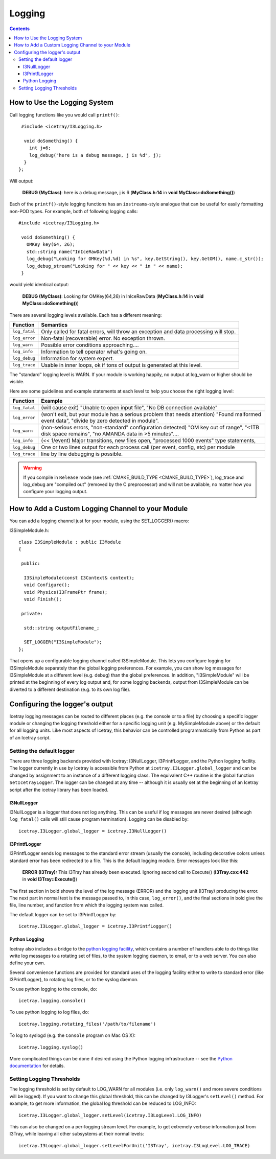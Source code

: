 Logging
=======

.. contents::

How to Use the Logging System
-----------------------------
Call logging functions like you would call ``printf()``:

.. highlight:: cpp

::

   #include <icetray/I3Logging.h>
  
    void doSomething() {
      int j=6;
      log_debug("here is a debug message, j is %d", j);
    }
  };


Will output:

  **DEBUG (MyClass)**:  here is a debug message, j is 6 (**MyClass.h:14** in **void MyClass::doSomething()**)

Each of the ``printf()``-style logging functions has an ``iostreams``-style analogue that can be
useful for easily formatting non-POD types. For example, both of following logging calls: 

::
   
   #include <icetray/I3Logging.h>
  
    void doSomething() {
      OMKey key(64, 26);
      std::string name("InIceRawData")
      log_debug("Looking for OMKey(%d,%d) in %s", key.GetString(), key.GetOM(), name.c_str());
      log_debug_stream("Looking for " << key << " in " << name);
    }

would yield identical output:

    **DEBUG (MyClass)**:  Looking for OMKey(64,26) in InIceRawData (**MyClass.h:14** in **void MyClass::doSomething()**)


There are several logging levels available.  Each has a different meaning:

.. _log_fatal:
.. _log_error:
.. _log_warn:
.. _log_info:
.. _log_debug:
.. _log_trace:
.. index:: log_fatal, log_error, log_warn, log_info, log_debug, log_trace

=============   ====================================================================================
Function        Semantics
=============   ====================================================================================
``log_fatal``   Only called for fatal errors, will throw an exception and data processing will stop.
``log_error``  	Non-fatal (recoverable) error. No exception thrown.
``log_warn``   	Possible error conditions approaching....
``log_info``   	Information to tell operator what's going on.
``log_debug``  	Information for system expert.
``log_trace``  	Usable in inner loops, ok if tons of output is generated at this level.
=============  	====================================================================================

The "standard" logging level is WARN.  If your module is working
happily, no output at log_warn or higher should be visible.

Here are some guidelines and example statements at each level to help
you choose the right logging level:

==============  =============================================================================
Function        Example
==============  =============================================================================
``log_fatal``   (will cause exit) "Unable to open input file", "No DB connection available"
``log_error``   (won't exit, but your module has a serious problem that needs attention) "Found malformed event data", "divide by zero detected in module".
``log_warn``    (non-serious errors, "non-standard" configuration detected) "OM key out of range", "<1TB disk space remains", "no AMANDA data in >5 minutes"....
``log_info``    (<< 1/event) Major transitions, new files open, "processed 1000 events" type statements,
``log_debug``   One or two lines output for each process call (per event, config, etc) per module
``log_trace``   line by line debugging is possible.
==============  =============================================================================

.. warning:: 

  If you compile in ``Release`` mode (see :ref:`CMAKE_BUILD_TYPE
  <CMAKE_BUILD_TYPE>`), log_trace and log_debug are "compiled out"
  (removed by the C preprocessor) and will not be available, no
  matter how you configure your logging output.

How to Add a Custom Logging Channel to your Module
--------------------------------------------------

.. index:: SET_LOGGER
.. _SET_LOGGER:
  
You can add a logging channel just for your module, using the SET_LOGGER() macro:

I3SimpleModule.h:

.. highlight:: cpp

::

 class I3SimpleModule : public I3Module
 {

  public:

   I3SimpleModule(const I3Context& context);
   void Configure();
   void Physics(I3FramePtr frame);
   void Finish();

  private:

   std::string outputFilename_;

   SET_LOGGER("I3SimpleModule");
 };

That opens up a configurable logging channel called I3SimpleModule. This lets you configure
logging for I3SimpleModule separately than the global logging preferences. For example, you
can show log messages for I3SimpleModule at a different level (e.g. debug) than the global
preferences. In addition, "I3SimpleModule" will be printed at the beginning of every log
output and, for some logging backends, output from I3SimpleModule can be diverted to a
different destination (e.g. to its own log file). 

Configuring the logger's output
-------------------------------

Icetray logging messages can be routed to different places (e.g. the console or to a file)
by choosing a specific logger module or changing the logging threshold either for a specific
logging unit (e.g. MySimpleModule above) or the default for all logging units. Like most
aspects of Icetray, this behavior can be controlled programmatically from Python as part
of an Icetray script.

Setting the default logger
^^^^^^^^^^^^^^^^^^^^^^^^^^

There are three logging backends provided with Icetray: I3NullLogger, I3PrintfLogger, and
the Python logging facility. The logger currently in use by Icetray is accessible from 
Python at ``icetray.I3Logger.global_logger`` and can be changed by assignment to an instance
of a different logging class. The equivalent C++ routine is the global function
``SetIcetrayLogger``. The logger can be changed at any time -- although it is usually
set at the beginning of an Icetray script after the icetray library has been loaded.

I3NullLogger
____________

I3NullLogger is a logger that does not log anything. This can be useful if log messages
are never desired (although ``log_fatal()`` calls will still cause program termination).
Logging can be disabled by:

.. highlight:: python

::

  icetray.I3Logger.global_logger = icetray.I3NullLogger()

I3PrintfLogger
______________

I3PrintfLogger sends log messages to the standard error stream (usually the console),
including decorative colors unless standard error has been redirected to a file. This is
the default logging module. Error messages look like this:

  **ERROR (I3Tray):** This I3Tray has already been executed. Ignoring second call to Execute() (**I3Tray.cxx:442** in **void I3Tray::Execute()**)

The first section in bold shows the level of the log message (ERROR) and the logging unit
(I3Tray) producing the error. The next part in normal text is the message passed to, in this
case, ``log_error()``, and the final sections in bold give the file, line number, and
function from which the logging system was called.

The default logger can be set to I3PrintfLogger by:

::

  icetray.I3Logger.global_logger = icetray.I3PrintfLogger()

Python Logging
______________

Icetray also includes a bridge to the `python logging facility <http://docs.python.org/library/logging.html>`_, which contains a number
of handlers able to do things like write log messages to a rotating set of files, to the
system logging daemon, to email, or to a web server. You can also define your own.

Several convenience functions are provided for standard uses of the logging facility either
to write to standard error (like I3PrintfLogger), to rotating log files, or to the syslog
daemon.

To use python logging to the console, do:

::

  icetray.logging.console()

To use python logging to log files, do:

::

  icetray.logging.rotating_files('/path/to/filename')

To log to syslogd (e.g. the ``Console`` program on Mac OS X):

::

  icetray.logging.syslog()

More complicated things can be done if desired using the Python logging infrastructure --
see the `Python documentation <http://docs.python.org/library/logging.html>`_ for details.

Setting Logging Thresholds
^^^^^^^^^^^^^^^^^^^^^^^^^^

The logging threshold is set by default to LOG_WARN for all modules (i.e. only
``log_warn()`` and more severe conditions will be logged). If you want to change
this global threshold, this can be changed by I3Logger's ``setLevel()`` method.
For example, to get more information, the global log threshold can be reduced to LOG_INFO:

::

  icetray.I3Logger.global_logger.setLevel(icetray.I3LogLevel.LOG_INFO)

This can also be changed on a per-logging stream level. For example, to get extremely
verbose information just from I3Tray, while leaving all other subsystems at their normal
levels:

::

  icetray.I3Logger.global_logger.setLevelForUnit('I3Tray', icetray.I3LogLevel.LOG_TRACE)

